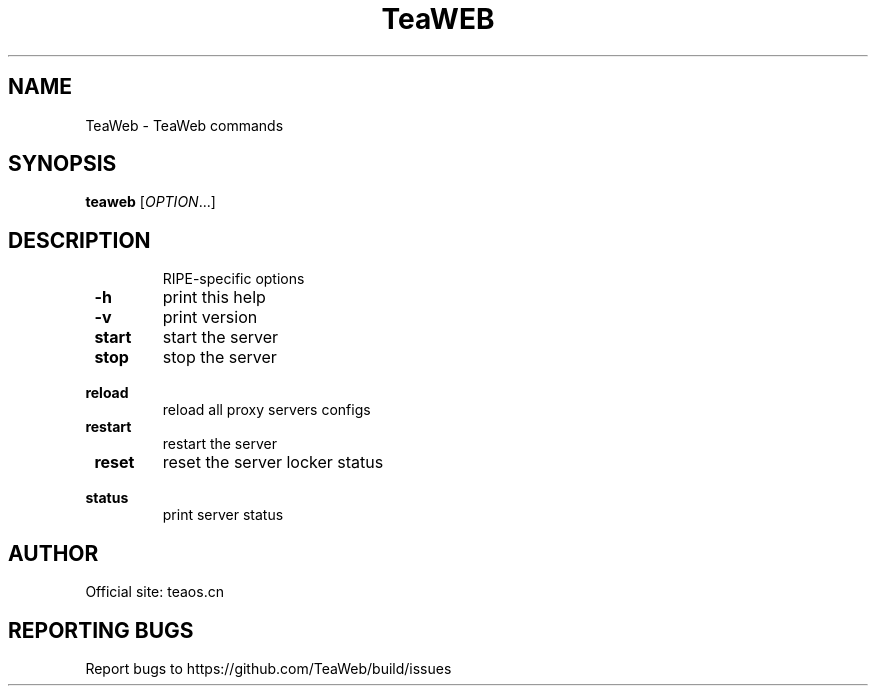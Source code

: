 .TH TeaWEB "1" Commands
.SH NAME
TeaWeb \- TeaWeb commands
.SH SYNOPSIS
.B teaweb
[\fI\,OPTION\/\fR...]
.SH DESCRIPTION
.IP
RIPE\-specific options
.TP
\fB\ -h \fR
print this help
.TP
\fB\ -v \fR
print version
.TP
\fB\ start \fR
start the server
.TP
\fB\ stop \fR
stop the server
.TP
\fB\ reload \fR
reload all proxy servers configs
.TP
\fB\ restart \fR
restart the server
.TP
\fB\ reset \fR
reset the server locker status
.TP
\fB\ status \fR
print server status


.SH AUTHOR
Official site: teaos.cn

.SH REPORTING BUGS
Report bugs to https://github.com/TeaWeb/build/issues 
